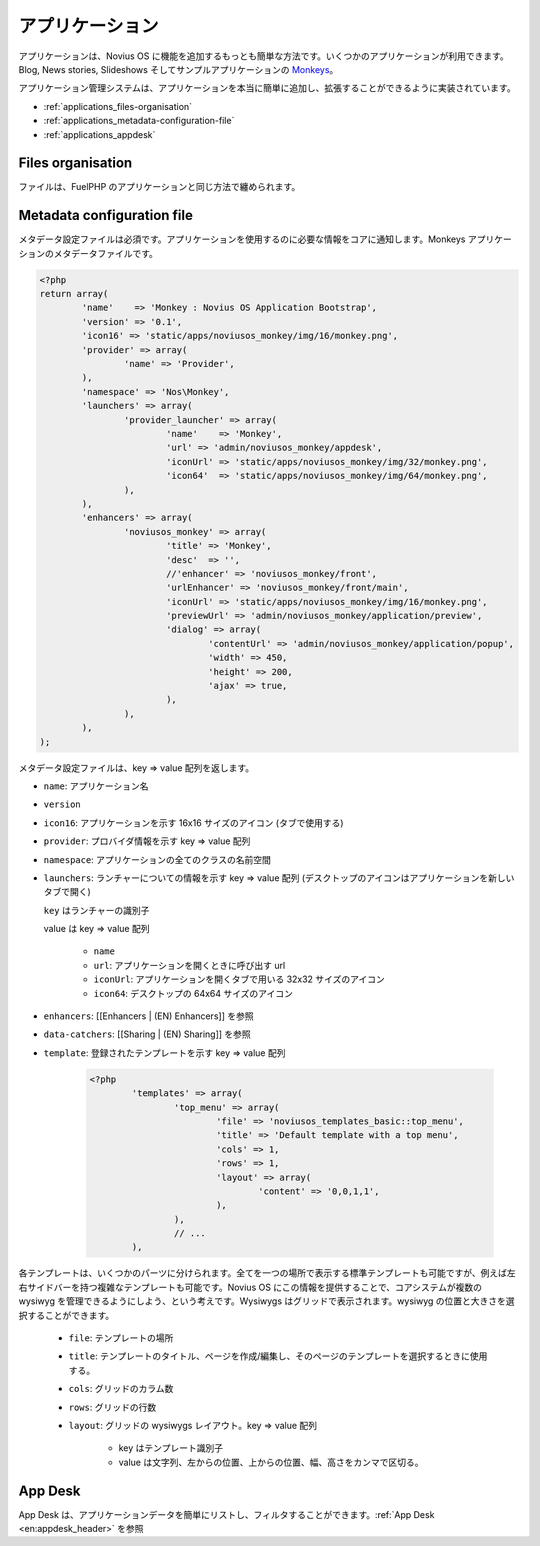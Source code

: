 アプリケーション
=================

アプリケーションは、Novius OS に機能を追加するもっとも簡単な方法です。いくつかのアプリケーションが利用できます。Blog, News stories, Slideshows そしてサンプルアプリケーションの `Monkeys <https://github.com/novius-os/noviusos_monkey>`_。

アプリケーション管理システムは、アプリケーションを本当に簡単に追加し、拡張することができるように実装されています。

* :ref:`applications_files-organisation`
* :ref:`applications_metadata-configuration-file`
* :ref:`applications_appdesk`

.. _applications_files-organisation:

Files organisation
------------------

ファイルは、FuelPHP のアプリケーションと同じ方法で纏められます。

.. image:: /technical/files_organisation.png

.. _applications_metadata-configuration-file:

Metadata configuration file
---------------------------

メタデータ設定ファイルは必須です。アプリケーションを使用するのに必要な情報をコアに通知します。Monkeys アプリケーションのメタデータファイルです。

.. code-block:: php

	<?php
	return array(
		'name'    => 'Monkey : Novius OS Application Bootstrap',
		'version' => '0.1',
		'icon16' => 'static/apps/noviusos_monkey/img/16/monkey.png',
		'provider' => array(
			'name' => 'Provider',
		),
		'namespace' => 'Nos\Monkey',
		'launchers' => array(
			'provider_launcher' => array(
				'name'    => 'Monkey',
				'url' => 'admin/noviusos_monkey/appdesk',
				'iconUrl' => 'static/apps/noviusos_monkey/img/32/monkey.png',
				'icon64'  => 'static/apps/noviusos_monkey/img/64/monkey.png',
			),
		),
		'enhancers' => array(
			'noviusos_monkey' => array(
				'title' => 'Monkey',
				'desc'  => '',
				//'enhancer' => 'noviusos_monkey/front',
				'urlEnhancer' => 'noviusos_monkey/front/main',
				'iconUrl' => 'static/apps/noviusos_monkey/img/16/monkey.png',
				'previewUrl' => 'admin/noviusos_monkey/application/preview',
				'dialog' => array(
					'contentUrl' => 'admin/noviusos_monkey/application/popup',
					'width' => 450,
					'height' => 200,
					'ajax' => true,
				),
			),
		),
	);

メタデータ設定ファイルは、key => value 配列を返します。

* ``name``: アプリケーション名
* ``version``
* ``icon16``: アプリケーションを示す 16x16 サイズのアイコン (タブで使用する)
* ``provider``: プロバイダ情報を示す key => value 配列
* ``namespace``: アプリケーションの全てのクラスの名前空間
* ``launchers``: ランチャーについての情報を示す key => value 配列 (デスクトップのアイコンはアプリケーションを新しいタブで開く)

  ``key`` はランチャーの識別子

  value は key => value 配列

    * ``name``
    * ``url``: アプリケーションを開くときに呼び出す url
    * ``iconUrl``: アプリケーションを開くタブで用いる 32x32 サイズのアイコン
    * ``icon64``: デスクトップの 64x64 サイズのアイコン

* ``enhancers``: [[Enhancers | (EN) Enhancers]] を参照
* ``data-catchers``: [[Sharing | (EN) Sharing]] を参照
* ``template``: 登録されたテンプレートを示す key => value 配列

	.. code-block:: php

		<?php
			'templates' => array(
				'top_menu' => array(
					'file' => 'noviusos_templates_basic::top_menu',
					'title' => 'Default template with a top menu',
					'cols' => 1,
					'rows' => 1,
					'layout' => array(
						'content' => '0,0,1,1',
					),
				),
				// ...
			),

各テンプレートは、いくつかのパーツに分けられます。全てを一つの場所で表示する標準テンプレートも可能ですが、例えば左右サイドバーを持つ複雑なテンプレートも可能です。Novius OS にこの情報を提供することで、コアシステムが複数の wysiwyg を管理できるようにしよう、という考えです。Wysiwygs はグリッドで表示されます。wysiwyg の位置と大きさを選択することができます。

	* ``file``: テンプレートの場所
	* ``title``: テンプレートのタイトル、ページを作成/編集し、そのページのテンプレートを選択するときに使用する。
	* ``cols``: グリッドのカラム数
	* ``rows``: グリッドの行数
	* ``layout``: グリッドの wysiwygs レイアウト。key => value 配列

		* key はテンプレート識別子
		* value は文字列、左からの位置、上からの位置、幅、高さをカンマで区切る。

.. _applications_appdesk:

App Desk
--------

App Desk は、アプリケーションデータを簡単にリストし、フィルタすることができます。:ref:`App Desk <en:appdesk_header>` を参照

